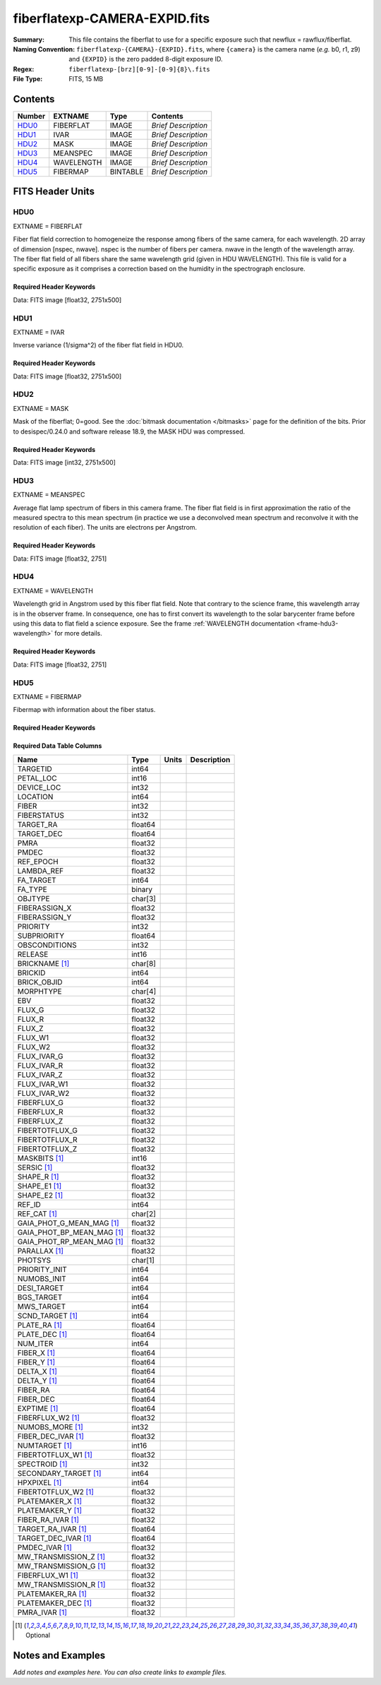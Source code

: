 ==============================
fiberflatexp-CAMERA-EXPID.fits
==============================

:Summary: This file contains the fiberflat to use for a specific exposure such that newflux = rawflux/fiberflat.
:Naming Convention: ``fiberflatexp-{CAMERA}-{EXPID}.fits``, where ``{camera}`` is the camera
    name (*e.g.* b0, r1, z9) and ``{EXPID}`` is the zero padded 8-digit exposure ID.
:Regex: ``fiberflatexp-[brz][0-9]-[0-9]{8}\.fits``
:File Type: FITS, 15 MB

Contents
========

====== ========== ======== ===================
Number EXTNAME    Type     Contents
====== ========== ======== ===================
HDU0_  FIBERFLAT  IMAGE    *Brief Description*
HDU1_  IVAR       IMAGE    *Brief Description*
HDU2_  MASK       IMAGE    *Brief Description*
HDU3_  MEANSPEC   IMAGE    *Brief Description*
HDU4_  WAVELENGTH IMAGE    *Brief Description*
HDU5_  FIBERMAP   BINTABLE *Brief Description*
====== ========== ======== ===================


FITS Header Units
=================

HDU0
----

EXTNAME = FIBERFLAT

Fiber flat field correction to homogeneize the response among fibers of the same camera, for each wavelength. 2D array of dimension [nspec, nwave]. nspec is the number of fibers per camera. nwave in the length of the wavelength array. The fiber flat field of all fibers share the same wavelength grid (given in HDU WAVELENGTH). This file is valid for a specific exposure as it comprises a correction based on the humidity in the spectrograph enclosure.

Required Header Keywords
~~~~~~~~~~~~~~~~~~~~~~~~

.. collapse:: Required Header Keywords Table

    .. rst-class:: keywords

    ============= ============================================================ ======= ====================================================
    KEY           Example Value                                                Type    Comment
    ============= ============================================================ ======= ====================================================
    NAXIS1        2326                                                         int
    NAXIS2        500                                                          int
    EXPID         68978                                                        int     Exposure number
    EXPFRAME      0                                                            int     Frame number
    FLAVOR        science                                                      str     Observation type
    SEQUENCE      Spectrographs                                                str     OCS Sequence name
    PURPOSE       Commissioning                                                str     Purpose of observing night
    PROGRAM       CALIB DESI-CALIB-00 LEDs only                                str     Program name
    PROPID        2019B-5000                                                   str     Proposal ID
    OBSERVER      DESIObserver                                                 str     Names of observers
    LEAD          RunManager                                                   str     Lead observer
    INSTRUME      DESI                                                         str     Instrument name
    OBSERVAT      KPNO                                                         str     Observatory name
    OBS-LAT       31.96403                                                     str     [deg] Observatory latitude
    OBS-LONG      -111.59989                                                   str     [deg] Observatory east longitude
    OBS-ELEV      2097.0                                                       float   [m] Observatory elevation
    TELESCOP      KPNO 4.0-m telescope                                         str     Telescope name
    CORRCTOR      DESI Corrector                                               str     Corrector Identification
    NIGHT         20201220                                                     int     Observing night
    TIMESYS       UTC                                                          str     Time system used for date-obs
    DATE-OBS      2020-12-20T22:21:08.680251                                   str     [UTC] Observation data and start time
    TIME-OBS      22:21:08.680251                                              str     [UTC] Observation start time
    MJD-OBS       59203.93135047                                               float   Modified Julian Date of observation
    ST            20:54:33.840                                                 str     Local Sidereal time at observation start (HH:MM
    EXPTIME       120.042                                                      float   [s] Actual exposure time
    DELTARA       0.0                                                          float   [arcsec] Offset], right ascension, observer inp
    DELTADEC      0.0                                                          float   [arcsec] Offset], declination, observer input
    VCCD          ON                                                           str     True (ON) if CCD voltage is on
    VCCDON        2020-12-09T21:23:19.320868                                   str     Time when CCD voltage was turned on
    VCCDSEC       954038.9                                                     float   [s] CCD on time in seconds
    EQUINOX [1]_  2000.0                                                       float   Epoch of observation
    SPECGRPH      0                                                            int     Spectrograph logical name (SP)
    SPECID        4                                                            int     Spectrograph serial number (SM)
    FEEBOX        lbnl078                                                      str     CCD Controller serial number
    VESSEL        14                                                           int     Cryostat serial number
    FEEVER        v20160312                                                    str     CCD Controller version
    FEEPOWER      ON                                                           str     FEE power status
    FEEDMASK      2134851391                                                   int     FEE dac mask
    FEECMASK      1048575                                                      int     FEE clk mask
    CCDTEMP       -142.1871                                                    float   [deg C] CCD controller CCD temperature
    RADESYS       FK5                                                          str     Coordinate reference frame of major/minor axes
    FILENAME      /exposures/desi/specs/20201220/00068978/sp0-00068978.fits.fz str     Name
    DOSVER        trunk                                                        str     DOS software version
    OCSVER        1.2                                                          float   OCS software version
    CONSTVER      DESI:CURRENT                                                 str     Constants version
    INIFILE       /data/msdos/dos_home/architectures/kpno/desi.ini             str     DOS Configuration
    CASETEMP      57.3533                                                      float   [deg C] CCD controller case temperature
    OFFSET1       0.4000000059604645,-8.858                                    str     [V] set value, measured value
    CLOCK18       9.0,0.9999                                                   str     [V] high rail, low rail
    BIASSECC      [2065:2128, 2130:4193]                                       str     Bias section for quadrant C
    CLOCK12       9.9992,2.9993                                                str     [V] high rail, low rail
    CLOCK9        9.9992,2.9993                                                str     [V] high rail, low rail
    AMPSECC       [1:2057, 4128:2065]                                          str     AMP section for quadrant C
    DAC9          -25.0003,-24.5305                                            str     [V] set value, measured value
    CLOCK15       9.9992,2.9993                                                str     [V] high rail, low rail
    CLOCK8        9.9992,2.9993                                                str     [V] high rail, low rail
    PRESECA       [1:7, 2:2065]                                                str     Prescan section for quadrant A
    CCDPREP       purge,clear                                                  str     CCD prep actions
    DAC16         39.9961,39.5934                                              str     [V] set value, measured value
    OFFSET3       0.4000000059604645,-8.9095                                   str     [V] set value, measured value
    DETSECB       [2058:4114, 1:2064]                                          str     Detector section for quadrant B
    BIASSECA      [2065:2128, 2:2065]                                          str     Bias section for quadrant A
    PGAGAIN       3                                                            int     Controller gain
    DAC13         0.0,0.0148                                                   str     [V] set value, measured value
    CLOCK6        9.9999,0.0                                                   str     [V] high rail, low rail
    DAC10         -25.0003,-24.3376                                            str     [V] set value, measured value
    DAC7          5.9998,6.028                                                 str     [V] set value, measured value
    CLOCK1        9.9999,0.0                                                   str     [V] high rail, low rail
    CLOCK5        9.9999,0.0                                                   str     [V] high rail, low rail
    CLOCK11       9.9992,2.9993                                                str     [V] high rail, low rail
    ORSECC        [8:2064, 2098:2129]                                          str     Row overscan section for quadrant C
    DAC15         0.0,-0.0148                                                  str     [V] set value, measured value
    DETSECA       [1:2057, 1:2064]                                             str     Detector section for quadrant A
    CDSPARMS      400, 400, 8, 2000                                            str     CDS parameters
    PRRSECC       [8:2064, 4194:4194]                                          str     Row prescan section for quadrant C
    BLDTIME       0.3509                                                       float   [s] Time to build image
    DAC11         -25.0003,-24.3673                                            str     [V] set value, measured value
    OFFSET2       0.4000000059604645,-8.9301                                   str     [V] set value, measured value
    BIASSECB      [2129:2192, 2:2065]                                          str     Bias section for quadrant B
    DELAYS        20, 20, 25, 40, 7, 3000, 7, 7, 7, 7                          str     [10] Delay settings
    CLOCK0        9.9999,0.0                                                   str     [V] high rail, low rail
    OFFSET5       2.0,6.028                                                    str     [V] set value, measured value
    CLOCK10       9.9992,2.9993                                                str     [V] high rail, low rail
    DATASECD      [2193:4249, 2130:4193]                                       str     Data section for quadrant D
    DAC1          -9.0002,-8.858                                               str     [V] set value, measured value
    DIGITIME      47.5334                                                      float   [s] Time to digitize image
    CAMERA        r0                                                           str     Camera name
    CCDNAME       CCDSM4R                                                      str     CCD name
    DAC6          5.9998,6.0017                                                str     [V] set value, measured value
    CCDSIZE       4194,4256                                                    str     CCD size in pixels (rows, columns)
    CLOCK4        9.9999,0.0                                                   str     [V] high rail, low rail
    CCDSECD       [2058:4114, 2065:4128]                                       str     CCD section for quadrant D
    CCDSECB       [2058:4114, 1:2064]                                          str     CCD section for quadrant B
    DAC8          -25.0003,-24.9164                                            str     [V] set value, measured value
    CLOCK14       9.9992,2.9993                                                str     [V] high rail, low rail
    CLOCK2        9.9999,0.0                                                   str     [V] high rail, low rail
    CCDCFG        default_lbnl_20190717.cfg                                    str     CCD configuration file
    PRESECD       [4250:4256, 2130:4193]                                       str     Prescan section for quadrant D
    DETSECD       [2058:4114, 2065:4128]                                       str     Detector section for quadrant D
    DATASECA      [8:2064, 2:2065]                                             str     Data section for quadrant A
    CLOCK13       9.9992,2.9993                                                str     [V] high rail, low rail
    ORSECB        [2193:4249, 2066:2097]                                       str     Row overscan section for quadrant B
    DATASECC      [8:2064, 2130:4193]                                          str     Data section for quadrant C
    AMPSECA       [1:2057, 1:2064]                                             str     AMP section for quadrant A
    ORSECD        [2193:4249, 2098:2129]                                       str     Row bias section for quadrant D
    PRRSECA       [8:2064, 1:1]                                                str     Row prescan section for quadrant A
    CCDSECA       [1:2057, 1:2064]                                             str     CCD section for quadrant A
    DAC3          -9.0002,-8.9095                                              str     [V] set value, measured value
    SETTINGS      detectors_sm_20191211.json                                   str     Name of DESI CCD settings file
    AMPSECB       [4114:2058, 1:2064]                                          str     AMP section for quadrant B
    CRYOTEMP [1]_ 163.044                                                      float   [deg K] Cryostat CCD temperature
    DAC17         20.0008,11.9804                                              str     [V] set value, measured value
    CLOCK7        -2.0001,3.9999                                               str     [V] high rail, low rail
    TRIMSECB      [2193:4249, 2:2065]                                          str     Trim section for quadrant B
    CCDSECC       [1:2057, 2065:4128]                                          str     CCD section for quadrant C
    PRRSECB       [2193:4249, 1:1]                                             str     Row prescan section for quadrant B
    DATASECB      [2193:4249, 2:2065]                                          str     Data section for quadrant B
    PRESECC       [1:7, 2130:4193]                                             str     Prescan section for quadrant C
    DAC5          5.9998,6.028                                                 str     [V] set value, measured value
    DAC14         0.0,-0.0148                                                  str     [V] set value, measured value
    PRESECB       [4250:4256, 2:2065]                                          str     Prescan section for quadrant B
    PRRSECD       [2193:4249, 4194:4194]                                       str     Row prescan section for quadrant D
    AMPSECD       [4114:2058, 4128:2065]                                       str     AMP section for quadrant D
    DAC12         0.0,0.0                                                      str     [V] set value, measured value
    TRIMSECC      [8:2064, 2130:4193]                                          str     Trim section for quadrant C
    CLOCK17       9.0,0.9999                                                   str     [V] high rail, low rail
    TRIMSECD      [2193:4249, 2130:4193]                                       str     Trim section for quadrant D
    DETSECC       [1:2057, 2065:4128]                                          str     Detector section for quadrant C
    CRYOPRES [1]_ 9.322e-08                                                    str     [mb] Cryostat pressure (IP)
    OFFSET0       0.4000000059604645,-8.9198                                   str     [V] set value, measured value
    CPUTEMP       56.9941                                                      float   [deg C] CCD controller CPU temperature
    CLOCK16       9.9999,3.0                                                   str     [V] high rail, low rail
    OFFSET4       2.0,6.0174                                                   str     [V] set value, measured value
    CCDTMING      default_lbnl_timing_20180905.txt                             str     CCD timing file
    TRIMSECA      [8:2064, 2:2065]                                             str     Trim section for quadrant A
    DAC4          5.9998,6.0174                                                str     [V] set value, measured value
    OFFSET7       2.0,6.0332                                                   str     [V] set value, measured value
    CLOCK3        -2.0001,3.9999                                               str     [V] high rail, low rail
    ORSECA        [8:2064, 2066:2097]                                          str     Row overscan section for quadrant A
    OFFSET6       2.0,6.0017                                                   str     [V] set value, measured value
    DETECTOR      M1-49                                                        str     Detector (ccd) identification
    DAC0          -9.0002,-8.9198                                              str     [V] set value, measured value
    DAC2          -9.0002,-8.9301                                              str     [V] set value, measured value
    BIASSECD      [2129:2192, 2130:4193]                                       str     Bias section for quadrant D
    REQTIME       120.0                                                        float   [s] Requested exposure time
    OBSID         kp4m20201220t222108                                          str     Unique observation identifier
    PROCTYPE      RAW                                                          str     Data processing level
    PRODTYPE      image                                                        str     Data product type
    CHECKSUM      oo3Aon02on08on08                                             str     HDU checksum updated 2022-01-29T01:26:43
    DATASUM       424075550                                                    str     data unit checksum updated 2022-01-29T01:26:43
    GAINA         1.655                                                        float   e/ADU (gain applied to image)
    SATULEVA      65535.0                                                      float   saturation or non lin. level, in ADU, inc. bias
    OSTEPA [1]_   0.7301409887440968                                           float   ADUs (max-min of median overscan per row)
    OMETHA [1]_   AVERAGE                                                      str     use average overscan
    OVERSCNA      1978.069214285938                                            float   ADUs (gain not applied)
    OBSRDNA       2.798159188935688                                            float   electrons (gain is applied)
    SATUELEA      105186.7204503568                                            float   saturation or non lin. level, in electrons
    GAINB         1.488                                                        float   e/ADU (gain applied to image)
    SATULEVB      65535.0                                                      float   saturation or non lin. level, in ADU, inc. bias
    OSTEPB [1]_   0.7607557420124067                                           float   ADUs (max-min of median overscan per row)
    OMETHB [1]_   AVERAGE                                                      str     use average overscan
    OVERSCNB      1987.133968648987                                            float   ADUs (gain not applied)
    OBSRDNB       2.557416670656615                                            float   electrons (gain is applied)
    SATUELEB      94559.2246546503                                             float   saturation or non lin. level, in electrons
    GAINC         1.583                                                        float   e/ADU (gain applied to image)
    SATULEVC      65535.0                                                      float   saturation or non lin. level, in ADU, inc. bias
    OSTEPC [1]_   0.6293911971442867                                           float   ADUs (max-min of median overscan per row)
    OMETHC [1]_   AVERAGE                                                      str     use average overscan
    OVERSCNC      1966.939262512987                                            float   ADUs (gain not applied)
    OBSRDNC       2.703494293725218                                            float   electrons (gain is applied)
    SATUELEC      100628.2401474419                                            float   saturation or non lin. level, in electrons
    GAIND         1.507                                                        float   e/ADU (gain applied to image)
    SATULEVD      65535.0                                                      float   saturation or non lin. level, in ADU, inc. bias
    OSTEPD [1]_   0.6596786995360162                                           float   ADUs (max-min of median overscan per row)
    OMETHD [1]_   AVERAGE                                                      str     use average overscan
    OVERSCND      1994.41783538263                                             float   ADUs (gain not applied)
    OBSRDND       2.441905057216482                                            float   electrons (gain is applied)
    SATUELED      95755.65732207838                                            float   saturation or non lin. level, in electrons
    FIBERMIN      0                                                            int
    LONGSTRN [1]_ OGIP 1.0                                                     str     The OGIP Long String Convention may be used.
    MODULE        CI                                                           str     Image Sources/Component
    FRAMES        None                                                         Unknown Number of Frames in Archive
    COSMSPLT      F                                                            bool    Cosmics split exposure if true
    MAXSPLIT      0                                                            int     Number of allowed exposure splits
    SPLITIDS [1]_ 68978                                                        str     List of expids for split exposures
    OBSTYPE       FLAT                                                         str     Spectrograph observation type
    MANIFEST      F                                                            bool    DOS exposure manifest
    OBJECT                                                                     str     Object name
    SEQID         3 requests                                                   str     Exposure sequence identifier
    SEQNUM        1                                                            int     Number of exposure in sequence
    SEQTOT        3                                                            int     Total number of exposures in sequence
    OPENSHUT      None                                                         Unknown Time shutter opened
    CAMSHUT       open                                                         str     Shutter status during observation
    WHITESPT [1]_ T                                                            bool    Telescope is at whitespot
    ZENITH [1]_   F                                                            bool    Telescope is at zenith
    SEANNEX [1]_  F                                                            bool    Telescope is at SE annex
    BEYONDP [1]_  F                                                            bool    Telescope is beyond pole
    FIDUCIAL [1]_ off                                                          str     Fiducials status during observation
    AIRMASS [1]_  1.521306                                                     float   Airmass
    FOCUS [1]_    1163.9,-689.8,370.4,13.8,24.2,-0.0                           str     Telescope focus settings
    TRUSTEMP [1]_ 13.2                                                         float   [deg] Average Telescope truss temperature (only
    PMIRTEMP [1]_ 7.3                                                          float   [deg] Average primary mirror temperature (nit,e
    PMREADY [1]_  F                                                            bool    Primary mirror ready
    PMCOVER [1]_  open                                                         str     Primary mirror cover
    PMCOOL [1]_   on                                                           str     Primary mirror cooling
    DOMSHUTU [1]_ not open                                                     str     Upper dome shutter
    DOMSHUTL [1]_ not open                                                     str     Lower dome shutter
    DOMLIGHH [1]_ off                                                          str     High dome lights
    DOMLIGHL [1]_ off                                                          str     Low dome lights
    DOMEAZ [1]_   253.289                                                      float   [deg] Dome azimuth angle
    DOMINPOS [1]_ F                                                            bool    Dome is in position
    GUIDOFFR [1]_ 0.0                                                          float   [arcsec] Cummulative guider offset (RA)
    GUIDOFFD [1]_ -0.0                                                         float   [arcsec] Cummulative guider offset (dec)
    MOONDEC [1]_  -9.840963                                                    float   [deg] Moon declination at start of exposure
    MOONRA [1]_   350.487504                                                   float   [deg] Moon RA at start of exposure
    MOUNTAZ [1]_  73.494042                                                    float   [deg] Mount azimuth angle
    MOUNTDEC [1]_ 31.962725                                                    float   [deg] Mount declination
    MOUNTEL [1]_  41.035784                                                    float   [deg] Mount elevation angle
    MOUNTHA [1]_  -58.479517                                                   float   [deg] Mount hour angle
    INCTRL [1]_   F                                                            bool    DESI in control
    INPOS [1]_    T                                                            bool    Mount in position
    MNTOFFD [1]_  -0.0                                                         float   [arcsec] Mount offset (dec)
    MNTOFFR [1]_  -0.0                                                         float   [arcsec] Mount offset (RA)
    PARALLAC [1]_ -73.492831                                                   float   [deg] Parallactic angle
    SKYDEC [1]_   31.962725                                                    float   [deg] Telescope declination (pointing on sky)
    SKYRA [1]_    12.118172                                                    float   [deg] Telescope right ascension (pointing on sk
    TARGTDEC [1]_ 31.9633                                                      float   [deg] Target declination (to TCS)
    TARGTRA [1]_  6.305085                                                     float   [deg] Target right ascension (to TCS)
    TARGTAZ [1]_  75.317651                                                    float   [deg] Target azimuth
    TARGTEL [1]_  45.786076                                                    float   [deg] Target elevation
    TRGTOFFD [1]_ 0.0                                                          float   [arcsec] Telescope target offset (dec)
    TRGTOFFR [1]_ 0.0                                                          float   [arcsec] Telescope target offset (RA)
    ZD [1]_       48.964216                                                    float   [deg] Telescope zenith distance
    TCSST [1]_    20:54:33.277                                                 str     Local Sidereal time reported by TCS (HH:MM:SS)
    TCSMJD [1]_   59203.93178                                                  float   MJD reported by TCS
    ADCCORR       F                                                            bool    Correct pointing for ADC setting if True
    ADC1PHI [1]_  114.980003                                                   float   [deg] ADC 1 angle
    ADC2PHI [1]_  162.869907                                                   float   [deg] ADC 2 angle
    ADC1HOME [1]_ F                                                            bool    ADC 1 at home position if True
    ADC2HOME [1]_ F                                                            bool    ADC 2 at home position if True
    ADC1NREV [1]_ 0.0                                                          float   ADC 1 number of revs
    ADC2NREV [1]_ -1.0                                                         float   ADC 2 number of revs
    ADC1STAT [1]_ STOPPED                                                      str     ADC 1 status
    ADC2STAT [1]_ STOPPED                                                      str     ADC 2 status
    HEXPOS [1]_   1163.9,-689.8,370.4,13.8,24.2,-0.0                           str     Hexapod position
    HEXTRIM [1]_  0.0,0.0,0.0,0.0,0.0,0.0                                      str     Hexapod trim values
    ROTOFFST [1]_ 0.0                                                          float   [arcsec] Rotator offset
    ROTENBLD [1]_ T                                                            bool    Rotator enabled
    ROTRATE [1]_  0.0                                                          float   [arcsec/min] Rotator rate
    RESETROT      F                                                            bool    DOS Control: reset hex rotator
    GUIDMODE      catalog                                                      str     Guider mode
    USEAOS [1]_   F                                                            bool    DOS Control: AOS data available if true
    SPCGRPHS      SP0,SP1,SP2,SP3,SP4,SP5,SP6,SP7,SP8,SP9                      str     Participating spectrograph
    ILLSPECS [1]_ SP0,SP1,SP2,SP3,SP4,SP5,SP6,SP7,SP8,SP9                      str     Participating illuminate s
    CCDSPECS [1]_ SP0,SP1,SP2,SP3,SP4,SP5,SP6,SP7,SP8,SP9                      str     Participating ccd spectrog
    TDEWPNT [1]_  -18.063                                                      float   Telescope air dew point
    TAIRFLOW [1]_ 1.121                                                        float   Telescope air flow
    TAIRITMP [1]_ 10.5                                                         float   [deg] Telescope air in temperature
    TAIROTMP [1]_ 5.7                                                          float   [deg] Telescope air out temperature
    TAIRTEMP [1]_ 11.843                                                       float   [deg] Telescope air temperature
    TCASITMP [1]_ 0.0                                                          float   [deg] Telescope Cass Cage in temperature
    TCASOTMP [1]_ 9.6                                                          float   [deg] Telescope Cass Cage out temperature
    TCSITEMP [1]_ 7.4                                                          float   [deg] Telescope center section in temperature
    TCSOTEMP [1]_ 10.2                                                         float   [deg] Telescope center section out temperature
    TCIBTEMP [1]_ 0.0                                                          float   [deg] Telescope chimney IB temperature
    TCIMTEMP [1]_ 0.0                                                          float   [deg] Telescope chimney IM temperature
    TCITTEMP [1]_ 0.0                                                          float   [deg] Telescope chimney IT temperature
    TCOSTEMP [1]_ 0.0                                                          float   [deg] Telescope chimney OS temperature
    TCOWTEMP [1]_ 0.0                                                          float   [deg] Telescope chimney OW temperature
    TDBTEMP [1]_  7.3                                                          float   [deg] Telescope dec bore temperature
    TFLOWIN [1]_  8.0                                                          float   Telescope flow rate in
    TFLOWOUT [1]_ 8.3                                                          float   Telescope flow rate out
    TGLYCOLI [1]_ -1.9                                                         float   [deg] Telescope glycol in temperature
    TGLYCOLO [1]_ 0.0                                                          float   [deg] Telescope glycol out temperature
    THINGES [1]_  12.9                                                         float   [deg] Telescope hinge S temperature
    THINGEW [1]_  11.9                                                         float   [deg] Telescope hinge W temperature
    TPMAVERT [1]_ 7.295                                                        float   [deg] Telescope mirror averagetemperature
    TPMDESIT [1]_ 7.0                                                          float   [deg] Telescope mirror desired temperature
    TPMEIBT [1]_  7.4                                                          float   [deg] Telescope mirror EIB temperature
    TPMEITT [1]_  7.3                                                          float   [deg] Telescope mirror EIT temperature
    TPMEOBT [1]_  7.4                                                          float   [deg] Telescope mirror EOB temperature
    TPMEOTT [1]_  7.1                                                          float   [deg] Telescope mirror EOT temperature
    TPMNIBT [1]_  7.5                                                          float   [deg] Telescope mirror NIB temperature
    TPMNITT [1]_  7.2                                                          float   [deg] Telescope mirror NIT temperature
    TPMNOBT [1]_  7.7                                                          float   [deg] Telescope mirror NOB temperature
    TPMNOTT [1]_  7.5                                                          float   [deg] Telescope mirror NOT temperature
    TPMRTDT [1]_  7.09                                                         float   [deg] Telescope mirror RTD temperature
    TPMSIBT [1]_  7.4                                                          float   [deg] Telescope mirror SIB temperature
    TPMSITT [1]_  7.0                                                          float   [deg] Telescope mirror SIT temperature
    TPMSOBT [1]_  7.4                                                          float   [deg] Telescope mirror SOB temperature
    TPMSOTT [1]_  7.1                                                          float   [deg] Telescope mirror SOT temperature
    TPMSTAT [1]_  soft air                                                     str     Telescope mirror status
    TPMWIBT [1]_  7.3                                                          float   [deg] Telescope mirror WIB temperature
    TPMWITT [1]_  7.1                                                          float   [deg] Telescope mirror WIT temperature
    TPMWOBT [1]_  7.6                                                          float   [deg] Telescope mirror WOB temperature
    TPMWOTT [1]_  8.1                                                          float   [deg] Telescope mirror WOT temperature
    TPCITEMP [1]_ 7.7                                                          float   [deg] Telescope primary cell in temperature
    TPCOTEMP [1]_ 7.7                                                          float   [deg] Telescope primary cell out temperature
    TPR1HUM [1]_  0.0                                                          float   Telescope probe 1 humidity
    TPR1TEMP [1]_ 0.0                                                          float   [deg] Telescope probe1 temperature
    TPR2HUM [1]_  0.0                                                          float   Telescope probe 2 humidity
    TPR2TEMP [1]_ 0.0                                                          float   [deg] Telescope probe2 temperature
    TSERVO [1]_   7.0                                                          float   Telescope servo setpoint
    TTRSTEMP [1]_ 13.0                                                         float   [deg] Telescope top ring S temperature
    TTRWTEMP [1]_ 13.4                                                         float   [deg] Telescope top ring W temperature
    TTRUETBT [1]_ -4.8                                                         float   [deg] Telescope truss ETB temperature
    TTRUETTT [1]_ 11.6                                                         float   [deg] Telescope truss ETT temperature
    TTRUNTBT [1]_ 11.0                                                         float   [deg] Telescope truss NTB temperature
    TTRUNTTT [1]_ 11.8                                                         float   [deg] Telescope truss NTT temperature
    TTRUSTBT [1]_ 11.2                                                         float   [deg] Telescope truss STB temperature
    TTRUSTST [1]_ 10.8                                                         float   [deg] Telescope truss STS temperature
    TTRUSTTT [1]_ 12.4                                                         float   [deg] Telescope truss STT temperature
    TTRUTSBT [1]_ 13.5                                                         float   [deg] Telescope truss TSB temperature
    TTRUTSMT [1]_ 13.6                                                         float   [deg] Telescope truss TSM temperature
    TTRUTSTT [1]_ 12.5                                                         float   [deg] Telescope truss TST temperature
    TTRUWTBT [1]_ 11.0                                                         float   [deg] Telescope truss WTB temperature
    TTRUWTTT [1]_ 11.7                                                         float   [deg] Telescope truss WTT temperature
    ALARM [1]_    F                                                            bool    UPS major alarm or check battery
    ALARM-ON [1]_ F                                                            bool    UPS active alarm condition
    BATTERY [1]_  100.0                                                        float   [%] UPS Battery left
    SECLEFT [1]_  5682.0                                                       float   [s] UPS Seconds left
    UPSSTAT [1]_  System Normal - On Line(7)                                   str     UPS Status
    INAMPS [1]_   65.7                                                         float   [A] UPS total input current
    OUTWATTS [1]_ 4700.0,6900.0,4100.0                                         str     [W] UPS Phase A, B, C output watts
    COMPDEW [1]_  -12.1                                                        float   [deg C] Computer room dewpoint
    COMPHUM [1]_  7.7                                                          float   [%] Computer room humidity
    COMPAMB [1]_  19.3                                                         float   [deg C] Computer room ambient temperature
    COMPTEMP [1]_ 24.9                                                         float   [deg C] Computer room hygrometer temperature
    DEWPOINT [1]_ 5.7                                                          float   [deg C] (outside) dewpoint
    HUMIDITY [1]_ 7.0                                                          float   [%] (outside) humidity
    PRESSURE [1]_ 795.0                                                        float   [torr] (outside) air pressure
    OUTTEMP [1]_  0.0                                                          float   [deg C] outside temperature
    WINDDIR [1]_  87.0                                                         float   [deg] wind direction
    WINDSPD [1]_  19.1                                                         float   [m/s] wind speed
    GUST [1]_     14.4                                                         float   [m/s] Wind gusts speed
    AMNIENTN [1]_ 13.4                                                         float   [deg C] ambient temperature north
    CFLOOR [1]_   8.1                                                          float   [deg C] temperature on C floor
    NWALLIN [1]_  13.6                                                         float   [deg C] temperature at north wall inside
    NWALLOUT [1]_ 8.8                                                          float   [deg C] temperature at north wall outside
    WWALLIN [1]_  12.8                                                         float   [deg C] temperature at west wall inside
    WWALLOUT [1]_ 9.4                                                          float   [deg C] temperature at west wall outside
    AMBIENTS [1]_ 14.6                                                         float   [deg C] ambient temperature south
    FLOOR [1]_    12.4                                                         float   [deg C] temperature at floor (LCR)
    EWALLCMP [1]_ 10.2                                                         float   [deg C] temperature at east wall, computer room
    EWALLCOU [1]_ 9.5                                                          float   [deg C] temperature at east wall, Coude room
    ROOF [1]_     9.9                                                          float   [deg C] temperature on roof
    ROOFAMB [1]_  9.9                                                          float   [deg C] ambient temperature on roof
    DOMEBLOW [1]_ 12.1                                                         float   [deg C] temperature at dome back, lower
    DOMEBUP [1]_  12.5                                                         float   [deg C] temperature at dome back, upper
    DOMELLOW [1]_ 14.4                                                         float   [deg C] temperature at dome left, lower
    DOMELUP [1]_  19.4                                                         float   [deg C] temperature at dome left, upper
    DOMERLOW [1]_ 12.3                                                         float   [deg C] temperature at dome right, lower
    DOMERUP [1]_  12.8                                                         float   [deg C] temperature at dome right, upper
    PLATFORM [1]_ 15.3                                                         float   [deg C] temperature at platform
    SHACKC [1]_   15.2                                                         float   [deg C] temperature at shack ceiling
    SHACKW [1]_   13.2                                                         float   [deg C] temperature at shack wall
    STAIRSL [1]_  12.6                                                         float   [deg C] temperature at stairs, lower
    STAIRSM [1]_  13.3                                                         float   [deg C] temperature at stairs, mid
    STAIRSU [1]_  13.6                                                         float   [deg C] temperature at stairs, upper
    TELBASE [1]_  8.5                                                          float   [deg C] temperature at telescope base
    UTILWALL [1]_ 11.6                                                         float   [deg C] temperature at utility room wall
    UTILROOM [1]_ 12.4                                                         float   [deg C] temperature in utilitiy room
    EXCLUDED                                                                   str     Components excluded from this exposure
    NSPEC         500                                                          int     Number of spectra
    WAVEMIN       5760.0                                                       float   First wavelength [Angstroms]
    WAVEMAX       7620.0                                                       float   Last wavelength [Angstroms]
    WAVESTEP      0.8                                                          float   Wavelength step size [Angstroms]
    SPECTER       0.10.0                                                       str     https://github.com/desihub/specter
    IN_PSF        SPECPROD/exposures/20201220/00068978/psf-r0-00068978.fits    str     Input sp
    IN_IMG        SPECPROD/preproc/20201220/00068978/preproc-r0-00068978.fits  str     Input image
    ORIG_PSF [1]_ SPECPROD/calibnight/20201220/psfnight-r0-20201220.fits       str
    CHI2PDF       1.088304575350556                                            float
    BUNIT                                                                      str     adimensional quantity to divide to flatfield a frame
    TCSPIDEC [1]_ 1.0,0.0,0.0,0.0                                              str     TCS PI settings (P, I (gain, error window, satu
    TCSPIRA [1]_  1.0,0.0,0.0,0.0                                              str     TCS PI settings (P, I (gain, error window, satu
    CALTHUM [1]_  15.32                                                        float   dome flat humidity from telemetry
    TCSGRA [1]_   0.3                                                          float   TCS simple gain (RA)
    EXPFHUM [1]_  17.64312009333441                                            float   exposure humidity from flat fit
    TCSMFRA [1]_  1                                                            int     TCS moving filter length (RA)
    SEQSTART [1]_ 2021-03-09T00:34:23.379721                                   str     Start time of sequence processing
    TCSKRA [1]_   0.3 0.003 0.00003                                            str     TCS Kalman (RA)
    MOONSEP [1]_  171.522                                                      float   [deg] Moon Separation
    NTSSURVY [1]_ na                                                           str     NTS survey name
    TCSKDEC [1]_  0.3 0.003 0.00003                                            str     TCS Kalman (dec)
    TCSMFDEC [1]_ 1                                                            int     TCS moving filter length (dec)
    TCSGDEC [1]_  0.3                                                          float   TCS simple gain (dec)
    SUNDEC [1]_   -4.488284                                                    float   [deg] Sun declination at start of exposure
    SUNRA [1]_    349.569123                                                   float   [deg] Sun RA at start of exposure
    CALFHUM [1]_  14.32350765258646                                            float   dome flat humidity from flat fit
    EXPTHUM [1]_  16.63                                                        float   exposure humidity from telemetry
    EPOCH [1]_    2000.0                                                       float   Epoch of observation
    SKYLEVEL [1]_ 6.268                                                        float   counts?] ETC sky level
    TRANSPAR [1]_ None                                                         Unknown ETC/PM transparency
    SEEING [1]_   None                                                         Unknown [arcsec] ETC/PM seeing
    ============= ============================================================ ======= ====================================================

Data: FITS image [float32, 2751x500]

HDU1
----

EXTNAME = IVAR

Inverse variance (1/sigma^2) of the fiber flat field in HDU0.

Required Header Keywords
~~~~~~~~~~~~~~~~~~~~~~~~

.. collapse:: Required Header Keywords Table

    .. rst-class:: keywords

    ======== ================ ==== ==============================================
    KEY      Example Value    Type Comment
    ======== ================ ==== ==============================================
    NAXIS1   2751             int
    NAXIS2   500              int
    BUNIT                     str  inverse variance, adimensional
    CHECKSUM kdmLldmJkdmJkdmJ str  HDU checksum updated 2022-02-01T22:58:01
    DATASUM  4118276244       str  data unit checksum updated 2022-02-01T22:58:01
    ======== ================ ==== ==============================================

Data: FITS image [float32, 2751x500]

HDU2
----

EXTNAME = MASK

Mask of the fiberflat; 0=good. See the :doc:`bitmask documentation </bitmasks>` page for the definition of the bits.
Prior to desispec/0.24.0 and software release 18.9, the MASK HDU was compressed.

Required Header Keywords
~~~~~~~~~~~~~~~~~~~~~~~~

.. collapse:: Required Header Keywords Table

    .. rst-class:: keywords

    ======== ================ ==== ==============================================
    KEY      Example Value    Type Comment
    ======== ================ ==== ==============================================
    NAXIS1   2751             int
    NAXIS2   500              int
    BSCALE   1                int
    BZERO    2147483648       int
    CHECKSUM RHdLRGcIRGcIRGcI str  HDU checksum updated 2022-02-01T22:58:02
    DATASUM  687834           str  data unit checksum updated 2022-02-01T22:58:02
    ======== ================ ==== ==============================================

Data: FITS image [int32, 2751x500]

HDU3
----

EXTNAME = MEANSPEC

Average flat lamp spectrum of fibers in this camera frame. The fiber flat field is in first approximation the ratio of the measured spectra to this mean spectrum (in practice we use a deconvolved mean spectrum and reconvolve it with the resolution of each fiber). The units are electrons per Angstrom.

Required Header Keywords
~~~~~~~~~~~~~~~~~~~~~~~~

.. collapse:: Required Header Keywords Table

    .. rst-class:: keywords

    ======== ================= ==== ==============================================
    KEY      Example Value     Type Comment
    ======== ================= ==== ==============================================
    NAXIS1   2751              int
    BUNIT    electron/Angstrom str
    CHECKSUM 4TMJ6RKJ4RKJ4RKJ  str  HDU checksum updated 2022-02-01T22:58:02
    DATASUM  2617283155        str  data unit checksum updated 2022-02-01T22:58:02
    ======== ================= ==== ==============================================

Data: FITS image [float32, 2751]

HDU4
----

EXTNAME = WAVELENGTH

Wavelength grid in Angstrom used by this fiber flat field. Note that contrary to the science frame, this wavelength array is in the observer frame. In consequence, one has to first convert its wavelength to the solar barycenter frame before using this data to flat field a science exposure. See the frame :ref:`WAVELENGTH documentation <frame-hdu3-wavelength>` for more details.

Required Header Keywords
~~~~~~~~~~~~~~~~~~~~~~~~

.. collapse:: Required Header Keywords Table

    .. rst-class:: keywords

    ======== ================ ==== ==============================================
    KEY      Example Value    Type Comment
    ======== ================ ==== ==============================================
    NAXIS1   2751             int
    BUNIT    Angstrom         str
    CHECKSUM 5qI85oG75oG75oG7 str  HDU checksum updated 2022-02-01T22:58:02
    DATASUM  2458411755       str  data unit checksum updated 2022-02-01T22:58:02
    ======== ================ ==== ==============================================

Data: FITS image [float32, 2751]

HDU5
----

EXTNAME = FIBERMAP

Fibermap with information about the fiber status.

Required Header Keywords
~~~~~~~~~~~~~~~~~~~~~~~~

.. collapse:: Required Header Keywords Table

    .. rst-class:: keywords

    ======== ================ ==== ==============================================
    KEY      Example Value    Type Comment
    ======== ================ ==== ==============================================
    NAXIS1   369              int  length of dimension 1
    NAXIS2   500              int  length of dimension 2
    ENCODING ascii            str
    CHECKSUM aBFAbA93aAE9aA99 str  HDU checksum updated 2022-02-01T22:58:02
    DATASUM  3386980400       str  data unit checksum updated 2022-02-01T22:58:02
    ======== ================ ==== ==============================================

Required Data Table Columns
~~~~~~~~~~~~~~~~~~~~~~~~~~~

.. rst-class:: columns

========================== ======= ===== ===========
Name                       Type    Units Description
========================== ======= ===== ===========
TARGETID                   int64
PETAL_LOC                  int16
DEVICE_LOC                 int32
LOCATION                   int64
FIBER                      int32
FIBERSTATUS                int32
TARGET_RA                  float64
TARGET_DEC                 float64
PMRA                       float32
PMDEC                      float32
REF_EPOCH                  float32
LAMBDA_REF                 float32
FA_TARGET                  int64
FA_TYPE                    binary
OBJTYPE                    char[3]
FIBERASSIGN_X              float32
FIBERASSIGN_Y              float32
PRIORITY                   int32
SUBPRIORITY                float64
OBSCONDITIONS              int32
RELEASE                    int16
BRICKNAME [1]_             char[8]
BRICKID                    int64
BRICK_OBJID                int64
MORPHTYPE                  char[4]
EBV                        float32
FLUX_G                     float32
FLUX_R                     float32
FLUX_Z                     float32
FLUX_W1                    float32
FLUX_W2                    float32
FLUX_IVAR_G                float32
FLUX_IVAR_R                float32
FLUX_IVAR_Z                float32
FLUX_IVAR_W1               float32
FLUX_IVAR_W2               float32
FIBERFLUX_G                float32
FIBERFLUX_R                float32
FIBERFLUX_Z                float32
FIBERTOTFLUX_G             float32
FIBERTOTFLUX_R             float32
FIBERTOTFLUX_Z             float32
MASKBITS [1]_              int16
SERSIC [1]_                float32
SHAPE_R [1]_               float32
SHAPE_E1 [1]_              float32
SHAPE_E2 [1]_              float32
REF_ID                     int64
REF_CAT [1]_               char[2]
GAIA_PHOT_G_MEAN_MAG [1]_  float32
GAIA_PHOT_BP_MEAN_MAG [1]_ float32
GAIA_PHOT_RP_MEAN_MAG [1]_ float32
PARALLAX [1]_              float32
PHOTSYS                    char[1]
PRIORITY_INIT              int64
NUMOBS_INIT                int64
DESI_TARGET                int64
BGS_TARGET                 int64
MWS_TARGET                 int64
SCND_TARGET [1]_           int64
PLATE_RA [1]_              float64
PLATE_DEC [1]_             float64
NUM_ITER                   int64
FIBER_X [1]_               float64
FIBER_Y [1]_               float64
DELTA_X [1]_               float64
DELTA_Y [1]_               float64
FIBER_RA                   float64
FIBER_DEC                  float64
EXPTIME [1]_               float64
FIBERFLUX_W2 [1]_          float32
NUMOBS_MORE [1]_           int32
FIBER_DEC_IVAR [1]_        float32
NUMTARGET [1]_             int16
FIBERTOTFLUX_W1 [1]_       float32
SPECTROID [1]_             int32
SECONDARY_TARGET [1]_      int64
HPXPIXEL [1]_              int64
FIBERTOTFLUX_W2 [1]_       float32
PLATEMAKER_X [1]_          float32
PLATEMAKER_Y [1]_          float32
FIBER_RA_IVAR [1]_         float32
TARGET_RA_IVAR [1]_        float64
TARGET_DEC_IVAR [1]_       float64
PMDEC_IVAR [1]_            float32
MW_TRANSMISSION_Z [1]_     float32
MW_TRANSMISSION_G [1]_     float32
FIBERFLUX_W1 [1]_          float32
MW_TRANSMISSION_R [1]_     float32
PLATEMAKER_RA [1]_         float32
PLATEMAKER_DEC [1]_        float32
PMRA_IVAR [1]_             float32
========================== ======= ===== ===========

.. [1] Optional

Notes and Examples
==================

*Add notes and examples here.  You can also create links to example files.*
